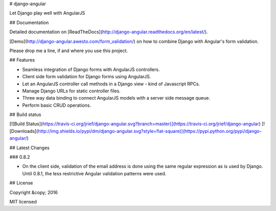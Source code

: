 # django-angular

Let Django play well with AngularJS


## Documentation

Detailed documentation on [ReadTheDocs](http://django-angular.readthedocs.org/en/latest/).

[Demo](http://django-angular.awesto.com/form_validation/) on how to combine Django with Angular's form validation.

Please drop me a line, if and where you use this project.


## Features

* Seamless integration of Django forms with AngularJS controllers.
* Client side form validation for Django forms using AngularJS.
* Let an AngularJS controller call methods in a Django view - kind of Javascript RPCs.
* Manage Django URLs for static controller files.
* Three way data binding to connect AngularJS models with a server side message queue.
* Perform basic CRUD operations.


## Build status

[![Build Status](https://travis-ci.org/jrief/django-angular.svg?branch=master)](https://travis-ci.org/jrief/django-angular)
[![Downloads](http://img.shields.io/pypi/dm/django-angular.svg?style=flat-square)](https://pypi.python.org/pypi/django-angular/)


## Latest Changes

### 0.8.2

* On the client side, validation of the email address is done using the same regular expression
  as is used by Django. Until 0.8.1, the less restrictive Angular validation patterns were used.


## License

Copyright &copy; 2016

MIT licensed


